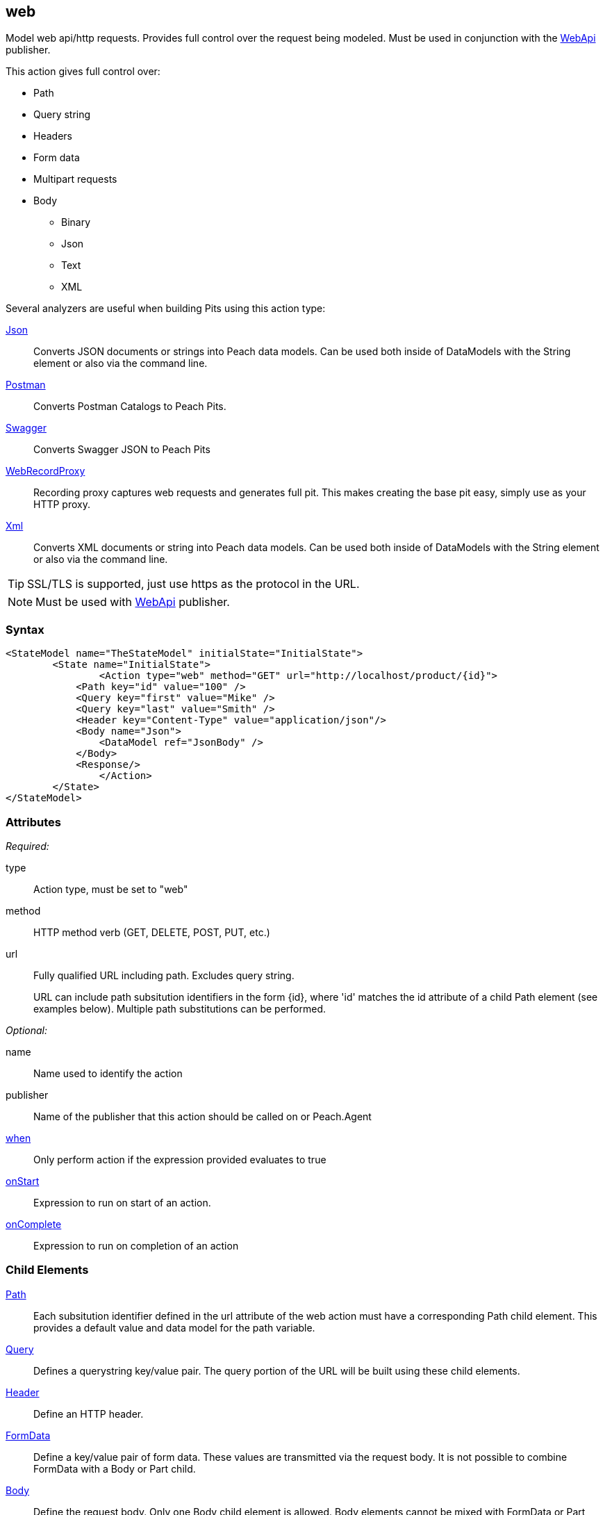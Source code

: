 <<<
[[Action_web]]
== web

Model web api/http requests. Provides full control over the request being modeled. Must be used in conjunction with the xref:Publishers_WebApi[WebApi] publisher.

This action gives full control over:

 * Path
 * Query string
 * Headers
 * Form data
 * Multipart requests
 * Body
 ** Binary
 ** Json
 ** Text
 ** XML

Several analyzers are useful when building Pits using this action type:

xref:Analyzers_Json[Json]::
    Converts JSON documents or strings into Peach data models.
    Can be used both inside of DataModels with the String element or also via the command line.
    
xref:Analyzers_Postman[Postman]::
    Converts Postman Catalogs to Peach Pits.
    
xref:Analyzers_Swagger[Swagger]::
    Converts Swagger JSON to Peach Pits

xref:Analyzers_WebRecordProxy[WebRecordProxy]::
    Recording proxy captures web requests and generates full pit.
    This makes creating the base pit easy, simply use as your HTTP proxy.

xref:Analyzers_Xml[Xml]::
    Converts XML documents or string into Peach data models.
    Can be used both inside of DataModels with the String element or also via the command line.


TIP: SSL/TLS is supported, just use +https+ as the protocol in the URL.

NOTE: Must be used with xref:Publishers_WebApi[WebApi] publisher.

=== Syntax

[source,xml]
----
<StateModel name="TheStateModel" initialState="InitialState">
	<State name="InitialState">
		<Action type="web" method="GET" url="http://localhost/product/{id}">
            <Path key="id" value="100" />
            <Query key="first" value="Mike" />
            <Query key="last" value="Smith" />
            <Header key="Content-Type" value="application/json"/>
            <Body name="Json">
                <DataModel ref="JsonBody" />
            </Body>
            <Response/>
		</Action>
	</State>
</StateModel>
----

=== Attributes

_Required:_

type:: Action type, must be set to "web"
method:: HTTP method verb (GET, DELETE, POST, PUT, etc.)
url::
+
Fully qualified URL including path.  Excludes query string.
+
URL can include path subsitution identifiers in the form +{id}+, where 'id' matches
the +id+ attribute of a child +Path+ element (see examples below). Multiple path
substitutions can be performed.

_Optional:_

name:: Name used to identify the action
publisher:: Name of the publisher that this action should be called on or Peach.Agent
xref:Action_when[when]:: Only perform action if the expression provided evaluates to true
xref:Action_onStart[onStart]:: Expression to run on start of an action.
xref:Action_onComplete[onComplete]:: Expression to run on completion of an action

=== Child Elements

xref:web_Path[Path]::
    Each subsitution identifier defined in the +url+ attribute of the web action must have a corresponding
    Path child element. This provides a default value and data model for the path variable.
xref:web_Query[Query]::
    Defines a querystring key/value pair.  The query portion of the URL will be built using these child elements.
xref:web_Header[Header]:: Define an HTTP header.
xref:web_FormData[FormData]::
    Define a key/value pair of form data. These values are transmitted via the request body. It is not possible to combine FormData with a Body or Part child.
xref:web_Body[Body]::
    Define the request body. Only one Body child element is allowed.  Body elements cannot be mixed with FormData or Part elements.  Only one type of body is allowed.
xref:web_Part[Part]::
    Define a part of a multipart request. Each part can contain xref:web_Header[Header], xref:web_FormData[FormData] and xref:web_Body[Body] child elements. Part elements cannot be used with FormData or Body elements.
xref:web_Response[Response]::
    Capture the response with an optional custom data model. Exposes status code, headers and body to scripting and _slurp_ actions.  If omitted, a default Response element is generated to capture the request response.

=== Examples

.Calling WebApi Services with Result
===================================

The following example provides three fragments using the GET and POST methods. 
For the GET request, the Result element is used to capture any returned data.

[source,xml]
----
<?xml version="1.0" encoding="utf-8"?>
<Peach xmlns="http://peachfuzzer.com/2012/Peach" xmlns:xsi="http://www.w3.org/2001/XMLSchema-instance"
  xsi:schemaLocation="http://peachfuzzer.com/2012/Peach peach.xsd">

<DataModel name="PostData">
    <JsonObject>
        <JsonString propertyName="Name" value="Widget" />
        <JsonDouble propertyName="Price" value="1.99" />
        <JsonInteger propertyName="Quantify" value="1" />
    </JsonObject>
</DataModel>

<DataModel name="WebApiResult">
	<Choice name="ResultOrEmpty">
		<String name="Result">
			<Analyzer class="Json" />
		</String>
		<Block name="Empty" />
	</Choice>
</DataModel>

<StateModel name="Default" initialState="FirstState">
    <State name="FirstState">
        <Action type="web" method="GET" url="http://www.example.com/product/{id}">
            <Path name="Id" key="id" value="1"/>

            <Response />
                <DataModel ref="WebApiResult" />
            </Response>
        </Action>

        <Action type="web" method="GET" url="http://www.example.com/invoices">
            <Query name="StartDate" key="start_date" value="11-21-2011" />
            <Query name="EndDate" key="end_date" value="11-21-2015" />

            <Response>
                <DataModel ref="WebApiResult" />
            </Response>
        </Action>

        <Action type="call" method="POST" url="http://www.example.com/product/{id}">
            <Path name="Id" key="id" value="100" />
            <Body name="PostData">
                <DataModel ref="PostData" />
            </Body>
        </Action>
    </State>
</StateModel>

<Test name="Default">
    <StateModel ref="Default" />
    <Publisher class="WebApi" />
</Test>

</Peach>
----

===================================


.Posting XML
===================================

The following example provides three fragments using the GET and POST methods.

[source,xml]
----
<?xml version="1.0" encoding="utf-8"?>
<Peach xmlns="http://peachfuzzer.com/2012/Peach" xmlns:xsi="http://www.w3.org/2001/XMLSchema-instance"
  xsi:schemaLocation="http://peachfuzzer.com/2012/Peach peach.xsd">

<DataModel name="PostData">
    <XmlElement elementName="Product">
        <XmlAttribute attributeName="Name">
            <String value="Widget" />
        </XmlAttribute>
        <XmlAttribute attributeName="Price">
            <String value="1.99" />
        </XmlAttribute>
        <XmlAttribute attributeName="Quantity">
            <String value="1" />
        </XmlAttribute>
    </XmlElement>
</DataModel>

<StateModel name="Default" initialState="FirstState">
    <State name="FirstState">

        <Action type="web" method="POST" url="http://www.example.com/product/{id}">
            <Path key="id" value="1"/>

            <Body name="PostData">
                <DataModel ref="PostData" />
            </Body>
        </Action>
        
    </State>
</StateModel>

<Test name="Default">
    <StateModel ref="Default" />
    <Publisher class="WebApi" />
</Test>

</Peach>
----
===================================


.Posting Binary
===================================

The following example provides three fragments using the GET and POST methods.

[source,xml]
----
<?xml version="1.0" encoding="utf-8"?>
<Peach xmlns="http://peachfuzzer.com/2012/Peach" xmlns:xsi="http://www.w3.org/2001/XMLSchema-instance"
  xsi:schemaLocation="http://peachfuzzer.com/2012/Peach peach.xsd">

<DataModel name="PostData">
    <Blob />
</DataModel>

<StateModel name="Default" initialState="FirstState">
    <State name="FirstState">

        <Action type="web" method="POST" url="http://www.example.com/product/{id}/image">
            <Path key="id" value="1"/>
            <Body name="PostData">
                <DataModel ref="PostData" />
                <Data fileName="image.png" />
            </Body>
        </Action>
        
    </State>
</StateModel>

<Test name="Default">

    <StateModel ref="Default"/>
    <Publisher class="WebApi"/>

</Test>
</Peach>
----
===================================

.Setting Custom Header via Pit
===================================

The following example shows how to set a custom header via the Pit XML.
The custom header is named "X-CustomeHeader" with a value of "Hello World".

[source,xml]
----
<?xml version="1.0" encoding="utf-8"?>
<Peach xmlns="http://peachfuzzer.com/2012/Peach" xmlns:xsi="http://www.w3.org/2001/XMLSchema-instance"
  xsi:schemaLocation="http://peachfuzzer.com/2012/Peach peach.xsd">

<StateModel name="Default" initialState="FirstState">
    <State name="FirstState">
	
        <Action type="web" method="GET" url="http://www.example.com/product/{id}">
            <Path key="id" value="1"/>
            <Header name="x-custom" key="X-CustomHeader" value="Hello World!" />
            <Response/>
        </Action>
		
    </State>
</StateModel>

<Test name="Default">
    <StateModel ref="Default" />
    <Publisher class="WebApi" />
</Test>

</Peach>
----

===================================

.Setting Custom Authentication Header via Python
===================================

The following example shows how to add custom authentication via a python script.
In this example we will configure a pit for fuzzing an Amazon AWS S3 service endpoint.
This is only and example and should not actually be used to fuzz AWS.

[source,python]
----
import base64
import hmac
from hashlib import sha1
from email.Utils import formatdate

AWS_ACCESS_KEY_ID = "44CF9590006BF252F707"
AWS_SECRET_KEY = "OtxrzxIsfpFjA7SwPzILwy8Bw21TLhquhboDYROV"

def AwsAuthGen(context, action):

    # Get the Publisher (WebApiPublisher)
    if action.publisher:
        publisher = context.test.publishers[action.publisher]
    else:
        publisher = context.test.publishers[0]

    XAmzDate = formatdate()

    h = hmac.new(AWS_SECRET_KEY, "PUT\n\napplication/json\n\nx-amz-date:%s\n/?policy" % XAmzDate, sha1)
    authToken = base64.encodestring(h.digest()).strip()

    publisher.Headers.Add("x-amz-date", XAmzDate)
    publisher.Headers.Add("Authorization", "AWS %s:%s" % (AWS_ACCESS_KEY_ID, authToken))

# end
----

[source,xml]
----
<?xml version="1.0" encoding="utf-8"?>
<Peach xmlns="http://peachfuzzer.com/2012/Peach" xmlns:xsi="http://www.w3.org/2001/XMLSchema-instance"
  xsi:schemaLocation="http://peachfuzzer.com/2012/Peach peach.xsd">

  <Import import="aws_s3_example"/>
  
  <!--
{
"Version":"2008-10-17",
"Id":"aaaa-bbbb-cccc-dddd",
"Statement" : [
    {
        "Effect":"Allow",
        "Sid":"1", 
        "Principal" : {
            "AWS":["111122223333","444455556666"]
        },
        "Action":["s3:*"],
        "Resource":"arn:aws:s3:::bucket/*"
    }
 ] 
} 
  -->
  <!-- Generated using the JSON analyzer -->
  <DataModel name="Policy">
    <JsonObject>
      <JsonString propertyName="Version" name="Version" value="2008-10-17" />
      <JsonString propertyName="Id" name="Id" value="aaaa-bbbb-cccc-dddd" />
      <JsonArray propertyName="Statement" name="Statement">
        <JsonObject propertyName="Statement" name="Statement">
          <JsonString propertyName="Effect" name="Effect" value="Allow" />
          <JsonString propertyName="Sid" name="Sid" value="1" />
          <JsonObject propertyName="Principal" name="Principal">
            <JsonArray propertyName="AWS" name="AWS">
              <JsonString propertyName="AWS" name="AWS" value="111122223333" />
              <JsonString value="444455556666" />
            </JsonArray>
          </JsonObject>
          <JsonArray propertyName="Action" name="Action">
            <JsonString propertyName="Action" name="Action" value="s3:*" />
          </JsonArray>
          <JsonString propertyName="Resource" name="Resource" value="arn:aws:s3:::bucket/*" />
        </JsonObject>
      </JsonArray>
    </JsonObject>
  </DataModel>

  <StateModel name="TheStateModel" initialState="Initial">
    <State name="Initial">

      <Action type="web" method="PUT" url="http://XXXXX.s3.amazonaws.com/?policy"
              onStart="aws_s3_example.AwsAuthGen(context, action)">
            
        <Body name="Body">
          <DataModel ref="Policy" />
        </Body>
      </Action>
      
    </State>
  </StateModel>

  <Test name="Default" maxOutputSize="20000000">
    <StateModel ref="TheStateModel"/>
    <Publisher class="WebApi">
      <Param name="FaultOnStatusCodes" value="500,501,502,503,504,505" />
    </Publisher>
  </Test>
</Peach>
----

===================================

